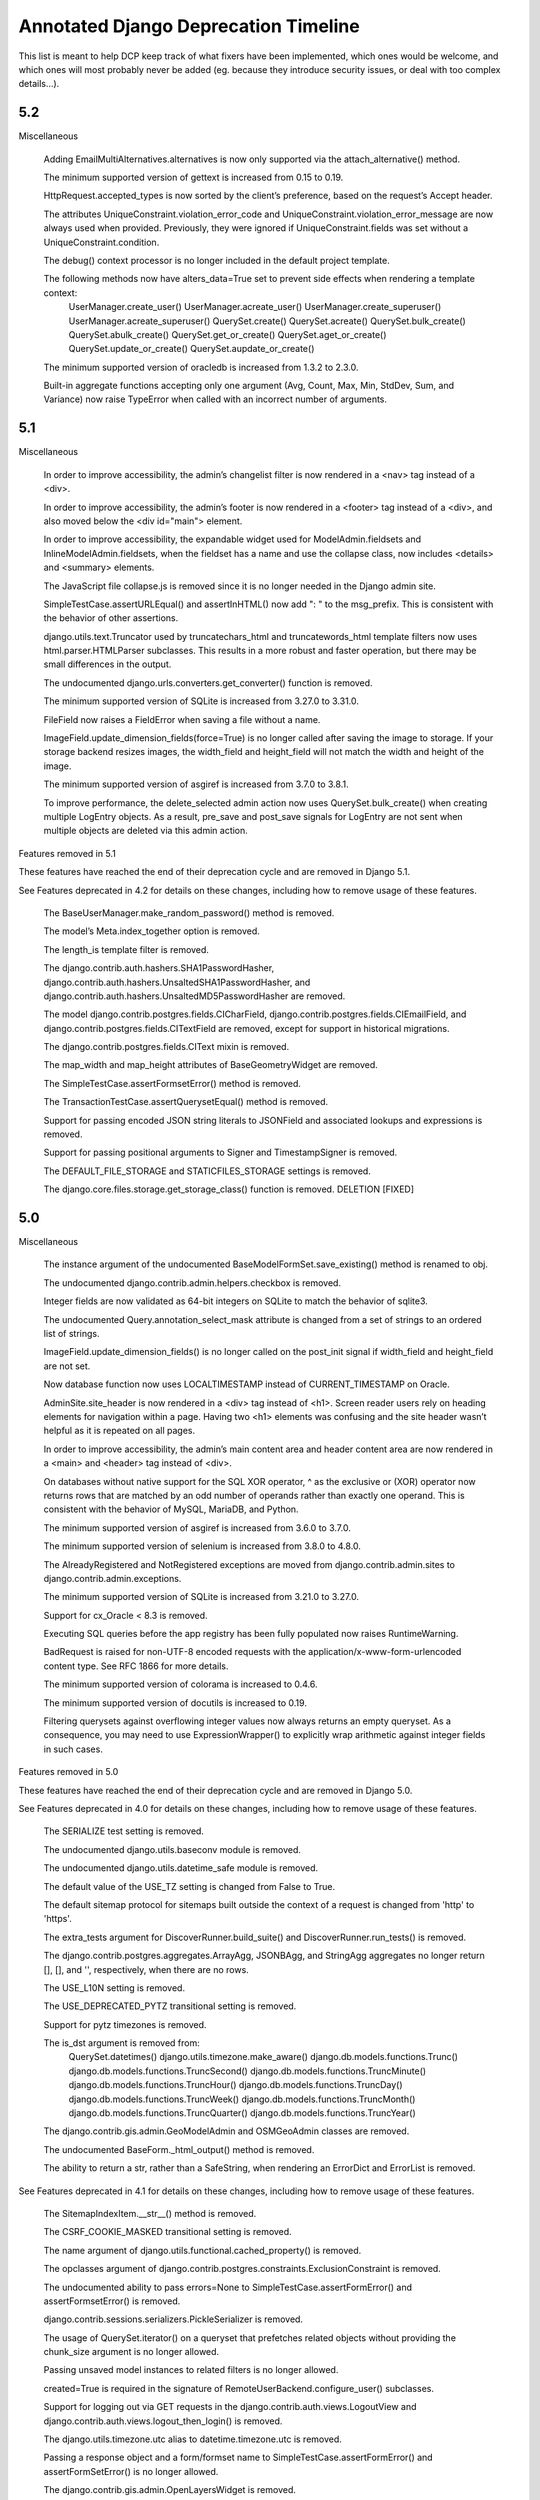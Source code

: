 =========================================
Annotated Django Deprecation Timeline
=========================================

This list is meant to help DCP keep track of what fixers have been implemented, which ones 
would be welcome, and which ones will most probably never be added (eg. because they introduce security issues, or deal with too complex details...).

.. role:: kind

.. raw:: html

    <style> .kind {color: blue} </style>


5.2
-----

Miscellaneous

    Adding EmailMultiAlternatives.alternatives is now only supported via the attach_alternative() method.

    The minimum supported version of gettext is increased from 0.15 to 0.19.

    HttpRequest.accepted_types is now sorted by the client’s preference, based on the request’s Accept header.

    The attributes UniqueConstraint.violation_error_code and UniqueConstraint.violation_error_message are now always used when provided. Previously, they were ignored if UniqueConstraint.fields was set without a UniqueConstraint.condition.

    The debug() context processor is no longer included in the default project template.

    The following methods now have alters_data=True set to prevent side effects when rendering a template context:
        UserManager.create_user()
        UserManager.acreate_user()
        UserManager.create_superuser()
        UserManager.acreate_superuser()
        QuerySet.create()
        QuerySet.acreate()
        QuerySet.bulk_create()
        QuerySet.abulk_create()
        QuerySet.get_or_create()
        QuerySet.aget_or_create()
        QuerySet.update_or_create()
        QuerySet.aupdate_or_create()

    The minimum supported version of oracledb is increased from 1.3.2 to 2.3.0.

    Built-in aggregate functions accepting only one argument (Avg, Count, Max, Min, StdDev, Sum, and Variance) now raise TypeError when called with an incorrect number of arguments.


5.1
-----

Miscellaneous

    In order to improve accessibility, the admin’s changelist filter is now rendered in a <nav> tag instead of a <div>.

    In order to improve accessibility, the admin’s footer is now rendered in a <footer> tag instead of a <div>, and also moved below the <div id="main"> element.

    In order to improve accessibility, the expandable widget used for ModelAdmin.fieldsets and InlineModelAdmin.fieldsets, when the fieldset has a name and use the collapse class, now includes <details> and <summary> elements.

    The JavaScript file collapse.js is removed since it is no longer needed in the Django admin site.

    SimpleTestCase.assertURLEqual() and assertInHTML() now add ": " to the msg_prefix. This is consistent with the behavior of other assertions.

    django.utils.text.Truncator used by truncatechars_html and truncatewords_html template filters now uses html.parser.HTMLParser subclasses. This results in a more robust and faster operation, but there may be small differences in the output.

    The undocumented django.urls.converters.get_converter() function is removed.

    The minimum supported version of SQLite is increased from 3.27.0 to 3.31.0.

    FileField now raises a FieldError when saving a file without a name.

    ImageField.update_dimension_fields(force=True) is no longer called after saving the image to storage. If your storage backend resizes images, the width_field and height_field will not match the width and height of the image.

    The minimum supported version of asgiref is increased from 3.7.0 to 3.8.1.

    To improve performance, the delete_selected admin action now uses QuerySet.bulk_create() when creating multiple LogEntry objects. As a result, pre_save and post_save signals for LogEntry are not sent when multiple objects are deleted via this admin action.


Features removed in 5.1

These features have reached the end of their deprecation cycle and are removed in Django 5.1.

See Features deprecated in 4.2 for details on these changes, including how to remove usage of these features.

    The BaseUserManager.make_random_password() method is removed.

    The model’s Meta.index_together option is removed.

    The length_is template filter is removed.

    The django.contrib.auth.hashers.SHA1PasswordHasher, django.contrib.auth.hashers.UnsaltedSHA1PasswordHasher, and django.contrib.auth.hashers.UnsaltedMD5PasswordHasher are removed.

    The model django.contrib.postgres.fields.CICharField, django.contrib.postgres.fields.CIEmailField, and django.contrib.postgres.fields.CITextField are removed, except for support in historical migrations.

    The django.contrib.postgres.fields.CIText mixin is removed.

    The map_width and map_height attributes of BaseGeometryWidget are removed.

    The SimpleTestCase.assertFormsetError() method is removed.

    The TransactionTestCase.assertQuerysetEqual() method is removed.

    Support for passing encoded JSON string literals to JSONField and associated lookups and expressions is removed.

    Support for passing positional arguments to Signer and TimestampSigner is removed.

    The DEFAULT_FILE_STORAGE and STATICFILES_STORAGE settings is removed.

    The django.core.files.storage.get_storage_class() function is removed.    :kind:`DELETION` [FIXED]



5.0
-----

Miscellaneous

    The instance argument of the undocumented BaseModelFormSet.save_existing() method is renamed to obj.

    The undocumented django.contrib.admin.helpers.checkbox is removed.

    Integer fields are now validated as 64-bit integers on SQLite to match the behavior of sqlite3.

    The undocumented Query.annotation_select_mask attribute is changed from a set of strings to an ordered list of strings.

    ImageField.update_dimension_fields() is no longer called on the post_init signal if width_field and height_field are not set.

    Now database function now uses LOCALTIMESTAMP instead of CURRENT_TIMESTAMP on Oracle.

    AdminSite.site_header is now rendered in a <div> tag instead of <h1>. Screen reader users rely on heading elements for navigation within a page. Having two <h1> elements was confusing and the site header wasn’t helpful as it is repeated on all pages.

    In order to improve accessibility, the admin’s main content area and header content area are now rendered in a <main> and <header> tag instead of <div>.

    On databases without native support for the SQL XOR operator, ^ as the exclusive or (XOR) operator now returns rows that are matched by an odd number of operands rather than exactly one operand. This is consistent with the behavior of MySQL, MariaDB, and Python.

    The minimum supported version of asgiref is increased from 3.6.0 to 3.7.0.

    The minimum supported version of selenium is increased from 3.8.0 to 4.8.0.

    The AlreadyRegistered and NotRegistered exceptions are moved from django.contrib.admin.sites to django.contrib.admin.exceptions.

    The minimum supported version of SQLite is increased from 3.21.0 to 3.27.0.

    Support for cx_Oracle < 8.3 is removed.

    Executing SQL queries before the app registry has been fully populated now raises RuntimeWarning.

    BadRequest is raised for non-UTF-8 encoded requests with the application/x-www-form-urlencoded content type. See RFC 1866 for more details.

    The minimum supported version of colorama is increased to 0.4.6.

    The minimum supported version of docutils is increased to 0.19.

    Filtering querysets against overflowing integer values now always returns an empty queryset. As a consequence, you may need to use ExpressionWrapper() to explicitly wrap arithmetic against integer fields in such cases.


Features removed in 5.0

These features have reached the end of their deprecation cycle and are removed in Django 5.0.

See Features deprecated in 4.0 for details on these changes, including how to remove usage of these features.

    The SERIALIZE test setting is removed.

    The undocumented django.utils.baseconv module is removed.

    The undocumented django.utils.datetime_safe module is removed.

    The default value of the USE_TZ setting is changed from False to True.

    The default sitemap protocol for sitemaps built outside the context of a request is changed from 'http' to 'https'.

    The extra_tests argument for DiscoverRunner.build_suite() and DiscoverRunner.run_tests() is removed.

    The django.contrib.postgres.aggregates.ArrayAgg, JSONBAgg, and StringAgg aggregates no longer return [], [], and '', respectively, when there are no rows.

    The USE_L10N setting is removed.

    The USE_DEPRECATED_PYTZ transitional setting is removed.

    Support for pytz timezones is removed.

    The is_dst argument is removed from:
        QuerySet.datetimes()
        django.utils.timezone.make_aware()
        django.db.models.functions.Trunc()
        django.db.models.functions.TruncSecond()
        django.db.models.functions.TruncMinute()
        django.db.models.functions.TruncHour()
        django.db.models.functions.TruncDay()
        django.db.models.functions.TruncWeek()
        django.db.models.functions.TruncMonth()
        django.db.models.functions.TruncQuarter()
        django.db.models.functions.TruncYear()

    The django.contrib.gis.admin.GeoModelAdmin and OSMGeoAdmin classes are removed.

    The undocumented BaseForm._html_output() method is removed.

    The ability to return a str, rather than a SafeString, when rendering an ErrorDict and ErrorList is removed.

See Features deprecated in 4.1 for details on these changes, including how to remove usage of these features.

    The SitemapIndexItem.__str__() method is removed.

    The CSRF_COOKIE_MASKED transitional setting is removed.

    The name argument of django.utils.functional.cached_property() is removed.

    The opclasses argument of django.contrib.postgres.constraints.ExclusionConstraint is removed.

    The undocumented ability to pass errors=None to SimpleTestCase.assertFormError() and assertFormsetError() is removed.

    django.contrib.sessions.serializers.PickleSerializer is removed.

    The usage of QuerySet.iterator() on a queryset that prefetches related objects without providing the chunk_size argument is no longer allowed.

    Passing unsaved model instances to related filters is no longer allowed.

    created=True is required in the signature of RemoteUserBackend.configure_user() subclasses.

    Support for logging out via GET requests in the django.contrib.auth.views.LogoutView and django.contrib.auth.views.logout_then_login() is removed.

    The django.utils.timezone.utc alias to datetime.timezone.utc is removed.

    Passing a response object and a form/formset name to SimpleTestCase.assertFormError() and assertFormSetError() is no longer allowed.

    The django.contrib.gis.admin.OpenLayersWidget is removed.

    The django.contrib.auth.hashers.CryptPasswordHasher is removed.

    The "django/forms/default.html" and "django/forms/formsets/default.html" templates are removed.

    The default form and formset rendering style is changed to the div-based.

    Passing nulls_first=False or nulls_last=False to Expression.asc() and Expression.desc() methods, and the OrderBy expression is no longer allowed.



4.2
-----

Miscellaneous

    The undocumented django.http.multipartparser.parse_header() function is removed. Use django.utils.http.parse_header_parameters() instead.
    {% blocktranslate asvar … %} result is now marked as safe for (HTML) output purposes.
    The autofocus HTML attribute in the admin search box is removed as it can be confusing for screen readers.
    The makemigrations --check option no longer creates missing migration files.
    The alias argument for Expression.get_group_by_cols() is removed.
    The minimum supported version of sqlparse is increased from 0.2.2 to 0.3.1.
    The undocumented negated parameter of the Exists expression is removed.
    The is_summary argument of the undocumented Query.add_annotation() method is removed.
    The minimum supported version of SQLite is increased from 3.9.0 to 3.21.0.
    The minimum supported version of asgiref is increased from 3.5.2 to 3.6.0.
    UserCreationForm now rejects usernames that differ only in case. If you need the previous behavior, use BaseUserCreationForm instead.
    The minimum supported version of mysqlclient is increased from 1.4.0 to 1.4.3.
    The minimum supported version of argon2-cffi is increased from 19.1.0 to 19.2.0.
    The minimum supported version of Pillow is increased from 6.2.0 to 6.2.1.
    The minimum supported version of jinja2 is increased from 2.9.2 to 2.11.0.
    The minimum supported version of redis-py is increased from 3.0.0 to 3.4.0.
    Manually instantiated WSGIRequest objects must be provided a file-like object for wsgi.input. Previously, Django was more lax than the expected behavior as specified by the WSGI specification.
    Support for PROJ < 5 is removed.
    EmailBackend now verifies a hostname and certificates. If you need the previous behavior that is less restrictive and not recommended, subclass EmailBackend and override the ssl_context property.

    The BaseUserManager.make_random_password() method is deprecated. See recipes and best practices for using Python’s secrets module to generate passwords.

    The length_is template filter is deprecated in favor of length and the == operator within an {% if %} tag. For example

    {% if value|length == 4 %}…{% endif %}
    {% if value|length == 4 %}True{% else %}False{% endif %}

    instead of:

    {% if value|length_is:4 %}…{% endif %}
    {{ value|length_is:4 }}

    django.contrib.auth.hashers.SHA1PasswordHasher, django.contrib.auth.hashers.UnsaltedSHA1PasswordHasher, and django.contrib.auth.hashers.UnsaltedMD5PasswordHasher are deprecated.

    django.contrib.postgres.fields.CICharField is deprecated in favor of CharField(db_collation="…") with a case-insensitive non-deterministic collation.

    django.contrib.postgres.fields.CIEmailField is deprecated in favor of EmailField(db_collation="…") with a case-insensitive non-deterministic collation.

    django.contrib.postgres.fields.CITextField is deprecated in favor of TextField(db_collation="…") with a case-insensitive non-deterministic collation.

    django.contrib.postgres.fields.CIText mixin is deprecated.

    The map_height and map_width attributes of BaseGeometryWidget are deprecated, use CSS to size map widgets instead.

    SimpleTestCase.assertFormsetError() is deprecated in favor of assertFormSetError().

    TransactionTestCase.assertQuerysetEqual() is deprecated in favor of assertQuerySetEqual().

    Passing positional arguments to Signer and TimestampSigner is deprecated in favor of keyword-only arguments.

    The DEFAULT_FILE_STORAGE setting is deprecated in favor of STORAGES["default"].

    The STATICFILES_STORAGE setting is deprecated in favor of STORAGES["staticfiles"].

    The django.core.files.storage.get_storage_class() function is deprecated.


4.1
-----

Miscellaneous

    The context for sitemap index templates of a flat list of URLs is deprecated. Custom sitemap index templates should be updated for the adjusted context variables, expecting a list of objects with location and optional lastmod attributes.

    CSRF_COOKIE_MASKED transitional setting is deprecated.

    The name argument of django.utils.functional.cached_property() is deprecated as it’s unnecessary as of Python 3.6.

    The opclasses argument of django.contrib.postgres.constraints.ExclusionConstraint is deprecated in favor of using OpClass() in ExclusionConstraint.expressions. To use it, you need to add 'django.contrib.postgres' in your INSTALLED_APPS.

    After making this change, makemigrations will generate a new migration with two operations: RemoveConstraint and AddConstraint. Since this change has no effect on the database schema, the SeparateDatabaseAndState operation can be used to only update the migration state without running any SQL. Move the generated operations into the state_operations argument of SeparateDatabaseAndState. For example:

    class Migration(migrations.Migration):
        ...

        operations = [
            migrations.SeparateDatabaseAndState(
                database_operations=[],
                state_operations=[
                    migrations.RemoveConstraint(...),
                    migrations.AddConstraint(...),
                ],
            ),
        ]

    The undocumented ability to pass errors=None to SimpleTestCase.assertFormError() and assertFormsetError() is deprecated. Use errors=[] instead.

    django.contrib.sessions.serializers.PickleSerializer is deprecated due to the risk of remote code execution.

    The usage of QuerySet.iterator() on a queryset that prefetches related objects without providing the chunk_size argument is deprecated. In older versions, no prefetching was done. Providing a value for chunk_size signifies that the additional query per chunk needed to prefetch is desired.

    Passing unsaved model instances to related filters is deprecated. In Django 5.0, the exception will be raised.

    created=True is added to the signature of RemoteUserBackend.configure_user(). Support for RemoteUserBackend subclasses that do not accept this argument is deprecated.

    The django.utils.timezone.utc alias to datetime.timezone.utc is deprecated. Use datetime.timezone.utc directly.

    Passing a response object and a form/formset name to SimpleTestCase.assertFormError() and assertFormsetError() is deprecated. Use:

    assertFormError(response.context["form_name"], ...)
    assertFormsetError(response.context["formset_name"], ...)

    or pass the form/formset object directly instead.

    The undocumented django.contrib.gis.admin.OpenLayersWidget is deprecated.

    django.contrib.auth.hashers.CryptPasswordHasher is deprecated.

    The ability to pass nulls_first=False or nulls_last=False to Expression.asc() and Expression.desc() methods, and the OrderBy expression is deprecated. Use None instead.

    The "django/forms/default.html" and "django/forms/formsets/default.html" templates which are a proxy to the table-based templates are deprecated. Use the specific template instead.

    The undocumented LogoutView.get_next_page() method is renamed to get_success_url().

Features removed in 4.1

These features have reached the end of their deprecation cycle and are removed in Django 4.1.

See Features deprecated in 3.2 for details on these changes, including how to remove usage of these features.

    Support for assigning objects which don’t support creating deep copies with copy.deepcopy() to class attributes in TestCase.setUpTestData() is removed.
    Support for using a boolean value in BaseCommand.requires_system_checks is removed.
    The whitelist argument and domain_whitelist attribute of django.core.validators.EmailValidator are removed.  :kind:`BEHAVIOUR` [FIXED]
    The default_app_config application configuration variable is removed.
    TransactionTestCase.assertQuerysetEqual() no longer calls repr() on a queryset when compared to string values.
    The django.core.cache.backends.memcached.MemcachedCache backend is removed.
    Support for the pre-Django 3.2 format of messages used by django.contrib.messages.storage.cookie.CookieStorage is removed.


4.0
-----

DeleteView now uses FormMixin to handle POST requests. As a consequence, any custom deletion logic in delete() handlers should be moved to form_valid(), or a shared helper method, if required.

Support for cx_Oracle < 7.0 is removed.
To allow serving a Django site on a subpath without changing the value of STATIC_URL, the leading slash is removed from that setting (now 'static/') in the default startproject template.
The AdminSite method for the admin index view is no longer decorated with never_cache when accessed directly, rather than via the recommended AdminSite.urls property, or AdminSite.get_urls() method.
Unsupported operations on a sliced queryset now raise TypeError instead of AssertionError.
The undocumented django.test.runner.reorder_suite() function is renamed to reorder_tests(). It now accepts an iterable of tests rather than a test suite, and returns an iterator of tests.
Calling FileSystemStorage.delete() with an empty name now raises ValueError instead of AssertionError.
Calling EmailMultiAlternatives.attach_alternative() or EmailMessage.attach() with an invalid content or mimetype arguments now raise ValueError instead of AssertionError.
assertHTMLEqual() no longer considers a non-boolean attribute without a value equal to an attribute with the same name and value.
Tests that fail to load, for example due to syntax errors, now always match when using test --tag.
The undocumented django.contrib.admin.utils.lookup_needs_distinct() function is renamed to lookup_spawns_duplicates().
The undocumented HttpRequest.get_raw_uri() method is removed. The HttpRequest.build_absolute_uri() method may be a suitable alternative.
The object argument of undocumented ModelAdmin.log_addition(), log_change(), and log_deletion() methods is renamed to obj.
RssFeed, Atom1Feed, and their subclasses now emit elements with no content as self-closing tags.
NodeList.render() no longer casts the output of render() method for individual nodes to a string. Node.render() should always return a string as documented.
The where_class property of django.db.models.sql.query.Query and the where_class argument to the private get_extra_restriction() method of ForeignObject and ForeignObjectRel are removed. If needed, initialize django.db.models.sql.where.WhereNode instead.
The filter_clause argument of the undocumented Query.add_filter() method is replaced by two positional arguments filter_lhs and filter_rhs.
CsrfViewMiddleware now uses request.META['CSRF_COOKIE_NEEDS_UPDATE'] in place of request.META['CSRF_COOKIE_USED'], request.csrf_cookie_needs_reset, and response.csrf_cookie_set to track whether the CSRF cookie should be sent. This is an undocumented, private API.
The undocumented TRANSLATOR_COMMENT_MARK constant is moved from django.template.base to django.utils.translation.template.
The real_apps argument of the undocumented django.db.migrations.state.ProjectState.__init__() method must now be a set if provided.
RadioSelect and CheckboxSelectMultiple widgets are now rendered in <div> tags so they are announced more concisely by screen readers. If you need the previous behavior, override the widget template with the appropriate template from Django 3.2.
The floatformat template filter no longer depends on the USE_L10N setting and always returns localized output. Use the u suffix to disable localization.
The default value of the USE_L10N setting is changed to True. See the Localization section above for more details.
As part of the move to zoneinfo, django.utils.timezone.utc is changed to alias datetime.timezone.utc.
The minimum supported version of asgiref is increased from 3.3.2 to 3.4.1.

These features have reached the end of their deprecation cycle and are removed in Django 4.0.

See Features deprecated in 3.0 for details on these changes, including how to remove usage of these features.
django.utils.http.urlquote(), urlquote_plus(), urlunquote(), and urlunquote_plus() are removed.  :kind:`DELETION` [FIXED]
django.utils.encoding.force_text() and smart_text() are removed.  :kind:`DELETION` [FIXED]
django.utils.translation.ugettext(), ugettext_lazy(), ugettext_noop(), ungettext(), and ungettext_lazy() are removed.  :kind:`DELETION` [FIXED]
django.views.i18n.set_language() doesn’t set the user language in request.session (key _language).
alias=None is required in the signature of django.db.models.Expression.get_group_by_cols() subclasses.
django.utils.text.unescape_entities() is removed.  :kind:`DELETION` [FIXED]
django.utils.http.is_safe_url() is removed.  :kind:`DELETION` [FIXED]

See Features deprecated in 3.1 for details on these changes, including how to remove usage of these features.
The PASSWORD_RESET_TIMEOUT_DAYS setting is removed.
The isnull lookup no longer allows using non-boolean values as the right-hand side.
The django.db.models.query_utils.InvalidQuery exception class is removed.  :kind:`DELETION` [FIXED]
The django-admin.py entry point is removed.
The HttpRequest.is_ajax() method is removed.  :kind:`DELETION` [FIXED]
Support for the pre-Django 3.1 encoding format of cookies values used by django.contrib.messages.storage.cookie.CookieStorage is removed.
Support for the pre-Django 3.1 password reset tokens in the admin site (that use the SHA-1 hashing algorithm) is removed.
Support for the pre-Django 3.1 encoding format of sessions is removed.
Support for the pre-Django 3.1 django.core.signing.Signer signatures (encoded with the SHA-1 algorithm) is removed.
Support for the pre-Django 3.1 django.core.signing.dumps() signatures (encoded with the SHA-1 algorithm) in django.core.signing.loads() is removed.
Support for the pre-Django 3.1 user sessions (that use the SHA-1 algorithm) is removed.
The get_response argument for django.utils.deprecation.MiddlewareMixin.__init__() is required and doesn’t accept None.  :kind:`BEHAVIOUR` [FIXED]
The providing_args argument for django.dispatch.Signal is removed.  :kind:`BEHAVIOUR` [FIXED]
The length argument for django.utils.crypto.get_random_string() is required.  :kind:`BEHAVIOUR` [FIXED]
The list message for ModelMultipleChoiceField is removed.  :kind:`DELETION` [FIXED]
Support for passing raw column aliases to QuerySet.order_by() is removed.
The NullBooleanField model field is removed, except for support in historical migrations.   :kind:`DELETION` [WORKAROUND]
django.conf.urls.url() is removed.  :kind:`DELETION` [FIXED]
The django.contrib.postgres.fields.JSONField model field is removed, except for support in historical migrations.  :kind:`DELETION` [WORKAROUND]
django.contrib.postgres.fields.jsonb.KeyTransform and django.contrib.postgres.fields.jsonb.KeyTextTransform are removed.  :kind:`DELETION` [FIXED]
django.contrib.postgres.forms.JSONField is removed.  :kind:`DELETION` [FIXED]
The {% ifequal %} and {% ifnotequal %} template tags are removed.  :kind:`DELETION` [FIXED]
The DEFAULT_HASHING_ALGORITHM transitional setting is removed.


3.2
-----

**Miscellaneous**

Django now supports non-pytz time zones, such as Python 3.9+’s zoneinfo module and its backport.

The undocumented SpatiaLiteOperations.proj4_version() method is renamed to proj_version().

slugify() now removes leading and trailing dashes and underscores.

The intcomma and intword template filters no longer depend on the USE_L10N setting.

Support for argon2-cffi < 19.1.0 is removed.

The cache keys no longer includes the language when internationalization is disabled (USE_I18N = False) and localization is enabled (USE_L10N = True). After upgrading to Django 3.2 in such configurations, the first request to any previously cached value will be a cache miss.

ForeignKey.validate() now uses _base_manager rather than _default_manager to check that related instances exist.

When an application defines an AppConfig subclass in an apps.py submodule, Django now uses this configuration automatically, even if it isn’t enabled with default_app_config. Set default = False in the AppConfig subclass if you need to prevent this behavior. See What’s new in Django 3.2 for more details.

Instantiating an abstract model now raises TypeError.

Keyword arguments to setup_databases() are now keyword-only.

The undocumented django.utils.http.limited_parse_qsl() function is removed. Please use urllib.parse.parse_qsl() instead.

django.test.utils.TestContextDecorator now uses addCleanup() so that cleanups registered in the setUp() method are called before TestContextDecorator.disable().

SessionMiddleware now raises a SessionInterrupted exception instead of SuspiciousOperation when a session is destroyed in a concurrent request.

The django.db.models.Field equality operator now correctly distinguishes inherited field instances across models. Additionally, the ordering of such fields is now defined.

The undocumented django.core.files.locks.lock() function now returns False if the file cannot be locked, instead of raising BlockingIOError.

The password reset mechanism now invalidates tokens when the user email is changed.

makemessages command no longer processes invalid locales specified using makemessages --locale option, when they contain hyphens ('-').

The django.contrib.auth.forms.ReadOnlyPasswordHashField form field is now disabled by default. Therefore UserChangeForm.clean_password() is no longer required to return the initial value.

The cache.get_many(), get_or_set(), has_key(), incr(), decr(), incr_version(), and decr_version() cache operations now correctly handle None stored in the cache, in the same way as any other value, instead of behaving as though the key didn’t exist.

Due to a python-memcached limitation, the previous behavior is kept for the deprecated MemcachedCache backend.

The minimum supported version of SQLite is increased from 3.8.3 to 3.9.0.

CookieStorage now stores messages in the RFC 6265 compliant format. Support for cookies that use the old format remains until Django 4.1.

The minimum supported version of asgiref is increased from 3.2.10 to 3.3.2.


3.1
-----

**Miscellaneous**
The cache keys used by cache and generated by make_template_fragment_key() are different from the keys generated by older versions of Django. After upgrading to Django 3.1, the first request to any previously cached template fragment will be a cache miss.
The logic behind the decision to return a redirection fallback or a 204 HTTP response from the set_language() view is now based on the Accept HTTP header instead of the X-Requested-With HTTP header presence.
The compatibility imports of django.core.exceptions.EmptyResultSet in django.db.models.query, django.db.models.sql, and django.db.models.sql.datastructures are removed.  :kind:`DELETION` [FIXED]
The compatibility import of django.core.exceptions.FieldDoesNotExist in django.db.models.fields is removed.  :kind:`DELETION` [FIXED]
The compatibility imports of django.forms.utils.pretty_name() and django.forms.boundfield.BoundField in django.forms.forms are removed.  :kind:`DELETION` [FIXED]
The compatibility imports of Context, ContextPopException, and RequestContext in django.template.base are removed.  :kind:`DELETION` [FIXED]
The compatibility import of django.contrib.admin.helpers.ACTION_CHECKBOX_NAME in django.contrib.admin is removed.  :kind:`DELETION` [FIXED]
The STATIC_URL and MEDIA_URL settings set to relative paths are now prefixed by the server-provided value of SCRIPT_NAME (or / if not set). This change should not affect settings set to valid URLs or absolute paths.
ConditionalGetMiddleware no longer adds the ETag header to responses with an empty content.
django.utils.decorators.classproperty() decorator is made public and moved to django.utils.functional.classproperty().  :kind:`DELETION` [FIXED]
floatformat template filter now outputs (positive) 0 for negative numbers which round to zero.
Meta.ordering and Meta.unique_together options on models in django.contrib modules that were formerly tuples are now lists.
The admin calendar widget now handles two-digit years according to the Open Group Specification, i.e. values between 69 and 99 are mapped to the previous century, and values between 0 and 68 are mapped to the current century.
Date-only formats are removed from the default list for DATETIME_INPUT_FORMATS.
The FileInput widget no longer renders with the required HTML attribute when initial data exists.
The undocumented django.views.debug.ExceptionReporterFilter class is removed. As per the Custom error reports documentation, classes to be used with DEFAULT_EXCEPTION_REPORTER_FILTER need to inherit from django.views.debug.SafeExceptionReporterFilter.  :kind:`DELETION` [FIXED]
The cache timeout set by cache_page() decorator now takes precedence over the max-age directive from the Cache-Control header.
Providing a non-local remote field in the ForeignKey.to_field argument now raises FieldError.
SECURE_REFERRER_POLICY now defaults to 'same-origin'. See the What’s New Security section above for more details.
check management command now runs the database system checks only for database aliases specified using check --database option.
migrate management command now runs the database system checks only for a database to migrate.
The admin CSS classes row1 and row2 are removed in favor of :nth-child(odd) and :nth-child(even) pseudo-classes.
The make_password() function now requires its argument to be a string or bytes. Other types should be explicitly cast to one of these.  :kind:`BEHAVIOUR` [WONTFIX]
The undocumented version parameter to the AsKML function is removed.
JSON and YAML serializers, used by dumpdata, now dump all data with Unicode by default. If you need the previous behavior, pass ensure_ascii=True to JSON serializer, or allow_unicode=False to YAML serializer.
The auto-reloader no longer monitors changes in built-in Django translation files.
The minimum supported version of mysqlclient is increased from 1.3.13 to 1.4.0.
The undocumented django.contrib.postgres.forms.InvalidJSONInput and django.contrib.postgres.forms.JSONString are moved to django.forms.fields.  :kind:`DELETION` [FIXED]
The undocumented django.contrib.postgres.fields.jsonb.JsonAdapter class is removed.
The {% localize off %} tag and unlocalize filter no longer respect DECIMAL_SEPARATOR setting.
The minimum supported version of asgiref is increased from 3.2 to 3.2.10.
The Media class now renders <script> tags without the type attribute to follow WHATWG recommendations.
ModelChoiceIterator, used by ModelChoiceField and ModelMultipleChoiceField, now yields 2-tuple choices containing ModelChoiceIteratorValue instances as the first value element in each choice. In most cases this proxies transparently, but if you need the field value itself, use the ModelChoiceIteratorValue.value attribute instead.


3.0
-----

- Model.save() when providing a default for the primary key
- New default value for the FILE_UPLOAD_PERMISSIONS setting
- New default values for security settings

Removed private Python 2 compatibility APIs:  :kind:`DELETION` [ALL FIXED]

- django.test.utils.str_prefix() - Strings don’t have ‘u’ prefixes in Python 3.
- django.test.utils.patch_logger() - Use unittest.TestCase.assertLogs() instead.
- django.utils.lru_cache.lru_cache() - Alias of functools.lru_cache().
- django.utils.decorators.available_attrs() - This function returns functools.WRAPPER_ASSIGNMENTS.
- django.utils.decorators.ContextDecorator - Alias of contextlib.ContextDecorator.
- django.utils._os.abspathu() - Alias of os.path.abspath().
- django.utils._os.upath() and npath() - These functions do nothing on Python 3.
- django.utils.six - Remove usage of this vendored library or switch to six.
- django.utils.encoding.python_2_unicode_compatible() - Alias of six.python_2_unicode_compatible().
- django.utils.functional.curry() - Use functools.partial() or functools.partialmethod. See 5b1c389603a353625ae1603.
- django.utils.safestring.SafeBytes - Unused since Django 2.0.

Miscellaneous:

- ContentType.__str__() now includes the model’s app_label to disambiguate models with the same name in different apps.
- Because accessing the language in the session rather than in the cookie is deprecated, LocaleMiddleware no longer looks for the user’s language in the session and django.contrib.auth.logout() no longer preserves the session’s language after logout.
- django.utils.html.escape() now uses html.escape() to escape HTML. This converts ' to &#x27; instead of the previous equivalent decimal code &#39;.
- The django-admin test -k option now works as the unittest -k option rather than as a shortcut for --keepdb.
- Support for pywatchman < 1.2.0 is removed.
- urlencode() now encodes iterable values as they are when doseq=False, rather than iterating them, bringing it into line with the standard library urllib.parse.urlencode() function.
- intword template filter now translates 1.0 as a singular phrase and all other numeric values as plural. This may be incorrect for some languages.
- Assigning a value to a model’s ForeignKey or OneToOneField '_id' attribute now unsets the corresponding field. Accessing the field afterwards will result in a query.
- patch_vary_headers() now handles an asterisk '*' according to RFC 7231#section-7.1.4, i.e. if a list of header field names contains an asterisk, then the Vary header will consist of a single asterisk '*'.
- On MySQL 8.0.16+, PositiveIntegerField and PositiveSmallIntegerField now include a check constraint to prevent negative values in the database.
- alias=None is added to the signature of Expression.get_group_by_cols().
- RegexPattern, used by re_path(), no longer returns keyword arguments with None values to be passed to the view for the optional named groups that are missing.

Features removed in 3.0:

- The django.db.backends.postgresql_psycopg2 module is removed.
- django.shortcuts.render_to_response() is removed.  :kind:`DELETION` [FIXED]
- The DEFAULT_CONTENT_TYPE setting is removed.  [WONTFIX?]
- HttpRequest.xreadlines() is removed.  :kind:`DELETION` [FIXED]
- Support for the context argument of Field.from_db_value() and Expression.convert_value() is removed.
- The field_name keyword argument of QuerySet.earliest() and latest() is removed.
- The ForceRHR GIS function is removed.
- django.utils.http.cookie_date() is removed.   :kind:`DELETION` [FIXED]
- The staticfiles and admin_static template tag libraries are removed.    :kind:`DELETION` [FIXED]
- django.contrib.staticfiles.templatetags.staticfiles.static() is removed.    :kind:`DELETION` [FIXED]


2.2
-----

- Admin actions are no longer collected from base ModelAdmin classes
- TransactionTestCase serialized data loading
- sqlparse is required dependency
- cached_property aliases
- Permissions for proxy models
- Merging of form Media assets

- To improve readability, the UUIDField form field now displays values with dashes, e.g. 550e8400-e29b-41d4-a716-446655440000 instead of 550e8400e29b41d4a716446655440000.
- On SQLite, PositiveIntegerField and PositiveSmallIntegerField now include a check constraint to prevent negative values in the database. If you have existing invalid data and run a migration that recreates a table, you’ll see CHECK constraint failed.
- For consistency with WSGI servers, the test client now sets the Content-Length header to a string rather than an integer.
- The return value of django.utils.text.slugify() is no longer marked as HTML safe.
- The default truncation character used by the urlizetrunc, truncatechars, truncatechars_html, truncatewords, and truncatewords_html template filters is now the real ellipsis character (…) instead of 3 dots. You may have to adapt some test output comparisons.
- Support for bytestring paths in the template filesystem loader is removed.
- django.utils.http.urlsafe_base64_encode() now returns a string instead of a bytestring, and django.utils.http.urlsafe_base64_decode() may no longer be passed a bytestring.
- Support for cx_Oracle < 6.0 is removed.
- The minimum supported version of mysqlclient is increased from 1.3.7 to 1.3.13.
- The minimum supported version of SQLite is increased from 3.7.15 to 3.8.3.
- In an attempt to provide more semantic query data, NullBooleanSelect now renders <option> values of unknown, true, and false instead of 1, 2, and 3. For backwards compatibility, the old values are still accepted as data.
- Group.name max_length is increased from 80 to 150 characters.
- Tests that violate deferrable database constraints now error when run on SQLite 3.20+, just like on other backends that support such constraints.
- To catch usage mistakes, the test Client and django.utils.http.urlencode() now raise TypeError if None is passed as a value to encode because None can’t be encoded in GET and POST data. Either pass an empty string or omit the value.
- The ping_google management command now defaults to https instead of http for the sitemap’s URL. If your site uses http, use the new ping_google --sitemap-uses-http option. If you use the ping_google() function, set the new sitemap_uses_https argument to False.
- runserver no longer supports pyinotify (replaced by Watchman).
- The Avg, StdDev, and Variance aggregate functions now return a Decimal instead of a float when the input is Decimal.
- Tests will fail on SQLite if apps without migrations have relations to apps with migrations. This has been a documented restriction since migrations were added in Django 1.7, but it fails more reliably now. You’ll see tests failing with errors like no such table: <app_label>_<model>. This was observed with several third-party apps that had models in tests without migrations. You must add migrations for such models.
- Providing an integer in the key argument of the cache.delete() or cache.get() now raises ValueError.


2.1
-----

- contrib.auth.views.login(), logout(), password_change(), password_change_done(), password_reset(), password_reset_done(), password_reset_confirm(), and password_reset_complete() will be removed. :kind:`DELETION`
- The extra_context parameter of contrib.auth.views.logout_then_login() will be removed. :kind:`DELETION`
- django.test.runner.setup_databases() will be removed. :kind:`DELETION`
- django.utils.translation.string_concat() will be removed. :kind:`DELETION` [FIXED]
- django.core.cache.backends.memcached.PyLibMCCache will no longer support passing pylibmc behavior settings as top-level attributes of OPTIONS.
- The host parameter of django.utils.http.is_safe_url() will be removed. :kind:`DELETION`
- Silencing of exceptions raised while rendering the {% include %} template tag will be removed. :kind:`DELETION`
- DatabaseIntrospection.get_indexes() will be removed. :kind:`DELETION`
- The authenticate() method of authentication backends will require a request argument.

MISSING ENTRY IN OFFICIAL DOCS:

- The "renderer" parameter of Widget.render() must now be supported by subclasses.  :kind:`BEHAVIOUR` [FIXED]


2.0
-----

- The weak argument to django.dispatch.signals.Signal.disconnect() will be removed.
- The django.forms.extras package will be removed.
- The assignment_tag helper will be removed.  :kind:`DELETION` [FIXED]
- The host argument to assertsRedirects will be removed. The compatibility layer which allows absolute URLs to be considered equal to relative ones when the path is identical will also be removed.
- Field.rel will be removed.
- Field.remote_field.to attribute will be removed.
- The on_delete argument for ForeignKey and OneToOneField will be required.  :kind:`BEHAVIOUR` [FIXED]
- django.db.models.fields.add_lazy_relation() will be removed.
- When time zone support is enabled, database backends that don't support time zones won't convert aware datetimes to naive values in UTC anymore when such values are passed as parameters to SQL queries executed outside of the ORM, e.g. with cursor.execute().
- The django.contrib.auth.tests.utils.skipIfCustomUser() decorator will be removed.
- The GeoManager and GeoQuerySet classes will be removed.
- The django.contrib.gis.geoip module will be removed.
- The supports_recursion check for template loaders will be removed from:

  - django.template.engine.Engine.find_template()
  - django.template.loader_tags.ExtendsNode.find_template()
  - django.template.loaders.base.Loader.supports_recursion()
  - django.template.loaders.cached.Loader.supports_recursion()
  - The load_template() and load_template_sources() template loader methods will be removed.

- The template_dirs argument for template loaders will be removed: go.template.loaders.filesystem.Loader.get_template_sources()
- The django.template.loaders.base.Loader.__call__() method will be removed.
- Support for custom error views with a single positional parameter will be dropped.
- The mime_type attribute of django.utils.feedgenerator.Atom1Feed and django.utils.feedgenerator.RssFeed will be removed in favor of content_type.
- The app_name argument to include() will be removed.
- Support for passing a 3-tuple as the first argument to include() will be removed.  :kind:`BEHAVIOUR` [FIXED]
- Support for setting a URL instance namespace without an application namespace will be removed.
- Field._get_val_from_obj() will be removed in favor of Field.value_from_object().
- django.template.loaders.eggs.Loader will be removed.
- The current_app parameter to the contrib.auth views will be removed.
- The callable_obj keyword argument to SimpleTestCase.assertRaisesMessage() will be removed.
- Support for the allow_tags attribute on ModelAdmin methods will be removed.
- The enclosure keyword argument to SyndicationFeed.add_item() will be removed.
- The django.template.loader.LoaderOrigin and django.template.base.StringOrigin aliases for django.template.base.Origin will be removed.
- The makemigrations --exit option will be removed.
- Support for direct assignment to a reverse foreign key or many-to-many relation will be removed.  :kind:`BEHAVIOUR` [FIXED]
- The get_srid() and set_srid() methods of django.contrib.gis.geos.GEOSGeometry will be removed.
- The get_x(), set_x(), get_y(), set_y(), get_z(), and set_z() methods of django.contrib.gis.geos.Point will be removed.
- The get_coords() and set_coords() methods of django.contrib.gis.geos.Point will be removed.
- The cascaded_union property of django.contrib.gis.geos.MultiPolygon will be removed.
- django.utils.functional.allow_lazy() will be removed.  :kind:`DELETION` [FIXED]
- The shell --plain option will be removed.
- The django.core.urlresolvers module will be removed.  :kind:`DELETION` [FIXED]
- The model CommaSeparatedIntegerField will be removed. A stub field will remain for compatibility with historical migrations.
- Support for the template Context.has_key() method will be removed.  :kind:`DELETION` [FIXED]
- Support for the django.core.files.storage.Storage.accessed_time(), created_time(), and modified_time() methods will be removed.
- Support for query lookups using the model name when Meta.default_related_name is set will be removed.
- The __search query lookup and the DatabaseOperations.fulltext_search_sql() method will be removed.
- The shim for supporting custom related manager classes without a _apply_rel_filters() method will be removed.
- Using User.is_authenticated() and User.is_anonymous() as methods will no longer be supported.  :kind:`BEHAVIOUR` [FIXED]
- The private attribute virtual_fields of Model._meta will be removed.
- The private keyword arguments virtual_only in Field.contribute_to_class() and virtual in Model._meta.add_field() will be removed.
- The javascript_catalog() and json_catalog() views will be removed.  :kind:`DELETION` [FIXED]
- The django.contrib.gis.utils.precision_wkt() function will be removed.
- In multi-table inheritance, implicit promotion of a OneToOneField to a parent_link will be removed.
- Support for Widget._format_value() will be removed.
- FileField methods get_directory_name() and get_filename() will be removed.
- The mark_for_escaping() function and the classes it uses: EscapeData, EscapeBytes, EscapeText, EscapeString, and EscapeUnicode will be removed.
- The escape filter will change to use django.utils.html.conditional_escape().
- Manager.use_for_related_fields will be removed.
- Model Manager inheritance will follow MRO inheritance rules and the Meta.manager_inheritance_from_future to opt-in to this behavior will be removed.
- Support for old-style middleware using settings.MIDDLEWARE_CLASSES will be removed.


1.11
-----

See https://docs.djangoproject.com/en/2.2/releases/1.11/#backwards-incompatible-changes-in-1-11

- The signature of private API Widget.build_attrs() changed from extra_attrs=None, **kwargs to base_attrs, extra_attrs=None. :kind:`BEHAVIOUR` [FIXED]


1.10
-----

- Support for calling a SQLCompiler directly as an alias for calling its quote_name_unless_alias method will be removed.
- cycle and firstof template tags will be removed from the future template tag library (used during the 1.6/1.7 deprecation period). :kind:`DELETION` [FIXED]
- django.conf.urls.patterns() will be removed. :kind:`DELETION` [FIXED]
- Support for the prefix argument to django.conf.urls.i18n.i18n_patterns() will be removed.
- SimpleTestCase.urls will be removed.
- Using an incorrect count of unpacked values in the for template tag will raise an exception rather than fail silently.
- The ability to reverse URLs using a dotted Python path will be removed. :kind:`BEHAVIOUR` [FIXED]
- The ability to use a dotted Python path for the LOGIN_URL and LOGIN_REDIRECT_URL settings will be removed.
- Support for optparse will be dropped for custom management commands (replaced by argparse).  :kind:`BEHAVIOUR` [FIXED]
- The class django.core.management.NoArgsCommand will be removed. Use BaseCommand instead, which takes no arguments by default.
- django.core.context_processors module will be removed.
- django.db.models.sql.aggregates module will be removed.
- django.contrib.gis.db.models.sql.aggregates module will be removed.
- The following methods and properties of django.db.sql.query.Query will be removed:

  - Properties: aggregates and aggregate_select
  - Methods: add_aggregate, set_aggregate_mask, and append_aggregate_mask.

- django.template.resolve_variable will be removed.
- The following private APIs will be removed from django.db.models.options.Options (Model._meta):

  - get_field_by_name()
  - get_all_field_names()
  - get_fields_with_model()
  - get_concrete_fields_with_model()
  - get_m2m_with_model()
  - get_all_related_objects()
  - get_all_related_objects_with_model()
  - get_all_related_many_to_many_objects()
  - get_all_related_m2m_objects_with_model()

- The error_message argument of django.forms.RegexField will be removed.
- The unordered_list filter will no longer support old style lists.
- Support for string view arguments to url() will be removed. :kind:`BEHAVIOUR` [FIXED]
- The backward compatible shim to rename django.forms.Form._has_changed() to has_changed() will be removed.
- The removetags template filter will be removed.
- The remove_tags() and strip_entities() functions in django.utils.html will be removed.
- The is_admin_site argument to django.contrib.auth.views.password_reset() will be removed.
- django.db.models.field.subclassing.SubfieldBase will be removed.
- django.utils.checksums will be removed; its functionality is included in django-localflavor 1.1+.
- The original_content_type_id attribute on django.contrib.admin.helpers.InlineAdminForm will be removed.
- The backwards compatibility shim to allow FormMixin.get_form() to be defined with no default value for its form_class argument will be removed.
- The following settings will be removed:

  - ALLOWED_INCLUDE_ROOTS
  - TEMPLATE_CONTEXT_PROCESSORS
  - TEMPLATE_DEBUG
  - TEMPLATE_DIRS
  - TEMPLATE_LOADERS
  - TEMPLATE_STRING_IF_INVALID

- The backwards compatibility alias django.template.loader.BaseLoader will be removed.
- Django template objects returned by get_template() and select_template() won't accept a Context in their render() method anymore.
- Template response APIs will enforce the use of dict and backend-dependent template objects instead of Context and Template respectively.
- The current_app parameter for the following function and classes will be removed:

  - django.shortcuts.render()
  - django.template.Context()
  - django.template.RequestContext()
  - django.template.response.TemplateResponse()

- The dictionary and context_instance parameters for the following functions will be removed:

  - django.shortcuts.render()
  - django.shortcuts.render_to_response()
  - jango.template.loader.render_to_string()

- The dirs parameter for the following functions will be removed:

  - django.template.loader.get_template()
  - django.template.loader.select_template()
  - django.shortcuts.render()
  - django.shortcuts.render_to_response()

- Session verification will be enabled regardless of whether or not 'django.contrib.auth.middleware.SessionAuthenticationMiddleware' is in MIDDLEWARE_CLASSES.
- Private attribute django.db.models.Field.related will be removed.
- The --list option of the migrate management command will be removed.
- The ssi template tag will be removed. :kind:`DELETION` [FIXED]
- Support for the = comparison operator in the if template tag will be removed. :kind:`BEHAVIOUR` [FIXED]
- The backwards compatibility shims to allow Storage.get_available_name() and Storage.save() to be defined without a max_length argument will be removed.
- Support for the legacy %(<foo>)s syntax in ModelFormMixin.success_url will be removed.
- GeoQuerySet aggregate methods collect(), extent(), extent3d(), make_line(), and unionagg() will be removed.
- Ability to specify ContentType.name when creating a content type instance will be removed.
- Support for the old signature of allow_migrate will be removed. It changed from allow_migrate(self, db, model) to allow_migrate(self, db, app_label, model_name=None, \**hints).
- Support for the syntax of {% cycle %} that uses comma-separated arguments will be removed.
- The warning that Signer issues when given an invalid separator will become an exception.


1.9
-----

- django.utils.dictconfig will be removed. :kind:`DELETION` [FIXED]
- django.utils.importlib will be removed. :kind:`DELETION` [FIXED]
- django.utils.tzinfo will be removed. :kind:`DELETION` [FIXED]
- django.utils.unittest will be removed. :kind:`DELETION` [FIXED]
- The syncdb command will be removed. :kind:`DELETION` [WONTFIX]
- django.db.models.signals.pre_syncdb and django.db.models.signals.post_syncdb will be removed. :kind:`DELETION` [WONTFIX]
- allow_syncdb on database routers will no longer automatically become allow_migrate. :kind:`BEHAVIOUR` [WONTFIX]
- Automatic syncing of apps without migrations will be removed. Migrations will become compulsory for all apps unless you pass the --run-syncdb option to migrate. :kind:`BEHAVIOUR` [WONTFIX]
- The SQL management commands for apps without migrations, sql, sqlall, sqlclear, sqldropindexes, and sqlindexes, will be removed. :kind:`DELETION` [WONTFIX]
- Support for automatic loading of initial_data fixtures and initial SQL data will be removed. :kind:`BEHAVIOUR` [WONTFIX]
- All models will need to be defined inside an installed application or declare an explicit app_label. Furthermore, it won't be possible to import them before their application is loaded. In particular, it won't be possible to import models inside the root package of their application. :kind:`BEHAVIOUR` [WONTFIX]
- The model and form IPAddressField will be removed. A stub field will remain for compatibility with historical migrations. :kind:`DELETION` [FIXED, but for forms only]
- AppCommand.handle_app() will no longer be supported. :kind:`DELETION` [FIXED]
- RequestSite and get_current_site() will no longer be importable from django.contrib.sites.models. :kind:`DELETION` [FIXED]
- FastCGI support via the runfcgi management command will be removed. Please deploy your project using WSGI.
- django.utils.datastructures.SortedDict will be removed. Use collections.OrderedDict from the Python standard library instead. :kind:`DELETION` [FIXED]
- ModelAdmin.declared_fieldsets will be removed.
- Instances of util.py in the Django codebase have been renamed to utils.py in an effort to unify all util and utils references. The modules that provided backwards compatibility will be removed:

  - django.contrib.admin.util
  - django.contrib.gis.db.backends.util
  - django.db.backends.util
  - django.forms.util

- ModelAdmin.get_formsets will be removed. :kind:`DELETION` [FIXED]
- The backward compatibility shim introduced to rename the BaseMemcachedCache._get_memcache_timeout() method to get_backend_timeout() will be removed.
- The --natural and -n options for dumpdata will be removed.
- The use_natural_keys argument for serializers.serialize() will be removed.
- Private API django.forms.forms.get_declared_fields() will be removed.
- The ability to use a SplitDateTimeWidget with DateTimeField will be removed.
- The WSGIRequest.REQUEST property will be removed. :kind:`DELETION` [FIXED]
- The class django.utils.datastructures.MergeDict will be removed. :kind:`DELETION` [FIXED]
- The zh-cn and zh-tw language codes will be removed and have been replaced by the zh-hans and zh-hant language code respectively.
- The internal django.utils.functional.memoize will be removed. :kind:`DELETION` [FIXED]
- django.core.cache.get_cache will be removed. Add suitable entries to CACHES and use django.core.cache.caches instead.  :kind:`DELETION` [FIXED]
- django.db.models.loading will be removed.
- Passing callable arguments to querysets will no longer be possible.
- BaseCommand.requires_model_validation will be removed in favor of requires_system_checks. Admin validators will be replaced by admin checks.
- The ModelAdmin.validator_class and default_validator_class attributes will be removed.
- ModelAdmin.validate() will be removed.
- django.db.backends.DatabaseValidation.validate_field will be removed in favor of the check_field method.
- The validate management command will be removed.
- django.utils.module_loading.import_by_path will be removed in favor of django.utils.module_loading.import_string.
- ssi and url template tags will be removed from the future template tag library (used during the 1.3/1.4 deprecation period). :kind:`DELETION` [FIXED]
- django.utils.text.javascript_quote will be removed.
- Database test settings as independent entries in the database settings, prefixed by \TEST_, will no longer be supported.
- The cache_choices option to ModelChoiceField and ModelMultipleChoiceField will be removed.
- The default value of the RedirectView.permanent attribute will change from True to False.
- django.contrib.sitemaps.FlatPageSitemap will be removed in favor of django.contrib.flatpages.sitemaps.FlatPageSitemap.
- Private API django.test.utils.TestTemplateLoader will be removed.
- The django.contrib.contenttypes.generic module will be removed.
- Private APIs django.db.models.sql.where.WhereNode.make_atom() and django.db.models.sql.where.Constraint will be removed.


1.8
-----

- django.contrib.comments will be removed. :kind:`OUTSOURCING` [FIXED]
- The following transaction management APIs will be removed:

  - TransactionMiddleware,
  - the decorators and context managers autocommit, commit_on_success, and commit_manually, defined in django.db.transaction,
  - the functions commit_unless_managed and rollback_unless_managed, also defined in django.db.transaction,
  - the TRANSACTIONS_MANAGED setting.

- The cycle and firstof template tags will auto-escape their arguments. In 1.6 and 1.7, this behavior is provided by the version of these tags in the future template tag library.
- The SEND_BROKEN_LINK_EMAILS setting will be removed. Add the django.middleware.common.BrokenLinkEmailsMiddleware middleware to your MIDDLEWARE_CLASSES setting instead.
- django.middleware.doc.XViewMiddleware will be removed. Use django.contrib.admindocs.middleware.XViewMiddleware instead.
- Model._meta.module_name was renamed to model_name.
- Remove the backward compatible shims introduced to rename get_query_set and similar queryset methods. This affects the following classes: BaseModelAdmin, ChangeList, BaseCommentNode, GenericForeignKey, Manager, SingleRelatedObjectDescriptor and ReverseSingleRelatedObjectDescriptor.
- Remove the backward compatible shims introduced to rename the attributes ChangeList.root_query_set and ChangeList.query_set.
- django.views.defaults.shortcut will be removed, as part of the goal of removing all django.contrib references from the core Django codebase. Instead use django.contrib.contenttypes.views.shortcut. django.conf.urls.shortcut will also be removed.
- Support for the Python Imaging Library (PIL) module will be removed, as it no longer appears to be actively maintained & does not work on Python 3. You are advised to install Pillow, which should be used instead.
- The following private APIs will be removed:

  - django.db.backend
  - django.db.close_connection()
  - django.db.backends.creation.BaseDatabaseCreation.set_autocommit()
  - django.db.transaction.is_managed()
  - django.db.transaction.managed()
  - django.forms.widgets.RadioInput will be removed in favor of django.forms.widgets.RadioChoiceInput.

- The module django.test.simple and the class django.test.simple.DjangoTestSuiteRunner will be removed. Instead use django.test.runner.DiscoverRunner.
- The module django.test._doctest will be removed. Instead use the doctest module from the Python standard library.
- The CACHE_MIDDLEWARE_ANONYMOUS_ONLY setting will be removed.
- Usage of the hard-coded Hold down 'Control', or 'Command' on a Mac, to select more than one string to override or append to user-provided help_text in forms for ManyToMany model fields will not be performed by Django anymore either at the model or forms layer.
- The Model._meta.get_(add|change|delete)_permission methods will be removed.
- The session key django_language will no longer be read for backwards compatibility.
- Geographic Sitemaps will be removed (django.contrib.gis.sitemaps.views.index and django.contrib.gis.sitemaps.views.sitemap).
- django.utils.html.fix_ampersands, the fix_ampersands template filter and django.utils.html.clean_html will be removed following an accelerated deprecation.


1.7
-----

- The module django.utils.simplejson will be removed. The standard library provides json which should be used instead.
- The function django.utils.itercompat.product will be removed. The Python builtin version should be used instead.
- Auto-correction of INSTALLED_APPS and TEMPLATE_DIRS settings when they are specified as a plain string instead of a tuple will be removed and raise an exception.
- The mimetype argument to the __init__ methods of HttpResponse, SimpleTemplateResponse, and TemplateResponse, will be removed. content_type should be used instead. This also applies to the render_to_response() shortcut and the sitemap views, index() and sitemap().
- When HttpResponse is instantiated with an iterator, or when content is set to an iterator, that iterator will be immediately consumed.
- The AUTH_PROFILE_MODULE setting, and the get_profile() method on the User model, will be removed.
- The cleanup management command will be removed. It's replaced by clearsessions.
- The daily_cleanup.py script will be removed.
- The depth keyword argument will be removed from select_related().
- The undocumented get_warnings_state()/restore_warnings_state() functions from django.test.utils and the save_warnings_state()/ restore_warnings_state() django.test.*TestCase methods are deprecated. Use the warnings.catch_warnings context manager available starting with Python 2.6 instead.
- The undocumented check_for_test_cookie method in AuthenticationForm will be removed following an accelerated deprecation. Users subclassing this form should remove calls to this method, and instead ensure that their auth related views are CSRF protected, which ensures that cookies are enabled.
- The version of django.contrib.auth.views.password_reset_confirm() that supports base36 encoded user IDs (django.contrib.auth.views.password_reset_confirm_uidb36) will be removed. If your site has been running Django 1.6 for more than PASSWORD_RESET_TIMEOUT_DAYS, this change will ha  e no effect. If not, then any password reset links generated before you upgrade to Django 1.7 won't work after the upgrade.
- The django.utils.encoding.StrAndUnicode mix-in will be removed. Define a __str__ method and apply the python_2_unicode_compatible() decorator instead.

    
1.6
-----

- The attribute HttpRequest.raw_post_data was renamed to HttpRequest.body in 1.4. The backward compatibility will be removed, HttpRequest.raw_post_data will no longer work. :kind:`DELETION` [FIXED]
    
